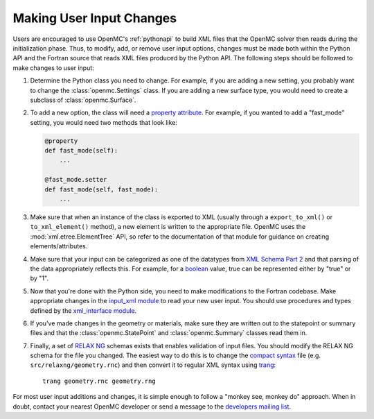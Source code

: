 .. _devguide_user_input:

=========================
Making User Input Changes
=========================

Users are encouraged to use OpenMC's :ref:`pythonapi` to build XML files that
the OpenMC solver then reads during the initialization phase. Thus, to modify,
add, or remove user input options, changes must be made both within the Python
API and the Fortran source that reads XML files produced by the Python API. The
following steps should be followed to make changes to user input:

1. Determine the Python class you need to change. For example, if you are adding
   a new setting, you probably want to change the :class:`openmc.Settings`
   class. If you are adding a new surface type, you would need to create a
   subclass of :class:`openmc.Surface`.

2. To add a new option, the class will need a `property attribute`_. For
   example, if you wanted to add a "fast_mode" setting, you would need two
   methods that look like:

   .. code-block:: python

      @property
      def fast_mode(self):
          ...

      @fast_mode.setter
      def fast_mode(self, fast_mode):
          ...

3. Make sure that when an instance of the class is exported to XML (usually
   through a ``export_to_xml()`` or ``to_xml_element()`` method), a new element
   is written to the appropriate file. OpenMC uses the
   :mod:`xml.etree.ElementTree` API, so refer to the documentation of that
   module for guidance on creating elements/attributes.

4. Make sure that your input can be categorized as one of the datatypes from
   `XML Schema Part 2`_ and that parsing of the data appropriately reflects
   this. For example, for a boolean_ value, true can be represented either by
   "true" or by "1".

5. Now that you're done with the Python side, you need to make modifications to
   the Fortran codebase. Make appropriate changes in the `input_xml module`_ to
   read your new user input. You should use procedures and types defined by the
   `xml_interface module`_.

6. If you've made changes in the geometry or materials, make sure they are
   written out to the statepoint or summary files and that the
   :class:`openmc.StatePoint` and :class:`openmc.Summary` classes read them in.

7. Finally, a set of `RELAX NG`_ schemas exists that enables validation of input
   files. You should modify the RELAX NG schema for the file you changed. The
   easiest way to do this is to change the `compact syntax`_ file
   (e.g. ``src/relaxng/geometry.rnc``) and then convert it to regular XML syntax
   using trang_::

       trang geometry.rnc geometry.rng

For most user input additions and changes, it is simple enough to follow a
"monkey see, monkey do" approach. When in doubt, contact your nearest OpenMC
developer or send a message to the `developers mailing list`_.


.. _property attribute: https://docs.python.org/3.6/library/functions.html#property
.. _XML Schema Part 2: http://www.w3.org/TR/xmlschema-2/
.. _boolean: http://www.w3.org/TR/xmlschema-2/#boolean
.. _xml_interface module: https://github.com/mit-crpg/openmc/blob/develop/src/xml_interface.F90
.. _input_xml module: https://github.com/mit-crpg/openmc/blob/develop/src/input_xml.F90
.. _RELAX NG: http://relaxng.org/
.. _compact syntax: http://relaxng.org/compact-tutorial-20030326.html
.. _trang: http://www.thaiopensource.com/relaxng/trang.html
.. _developers mailing list: https://groups.google.com/forum/?fromgroups=#!forum/openmc-dev

